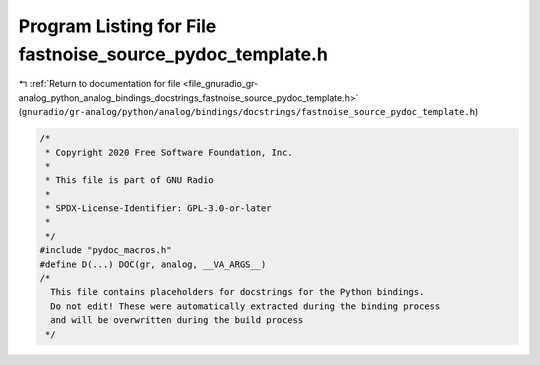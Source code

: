 
.. _program_listing_file_gnuradio_gr-analog_python_analog_bindings_docstrings_fastnoise_source_pydoc_template.h:

Program Listing for File fastnoise_source_pydoc_template.h
==========================================================

|exhale_lsh| :ref:`Return to documentation for file <file_gnuradio_gr-analog_python_analog_bindings_docstrings_fastnoise_source_pydoc_template.h>` (``gnuradio/gr-analog/python/analog/bindings/docstrings/fastnoise_source_pydoc_template.h``)

.. |exhale_lsh| unicode:: U+021B0 .. UPWARDS ARROW WITH TIP LEFTWARDS

.. code-block:: cpp

   /*
    * Copyright 2020 Free Software Foundation, Inc.
    *
    * This file is part of GNU Radio
    *
    * SPDX-License-Identifier: GPL-3.0-or-later
    *
    */
   #include "pydoc_macros.h"
   #define D(...) DOC(gr, analog, __VA_ARGS__)
   /*
     This file contains placeholders for docstrings for the Python bindings.
     Do not edit! These were automatically extracted during the binding process
     and will be overwritten during the build process
    */
